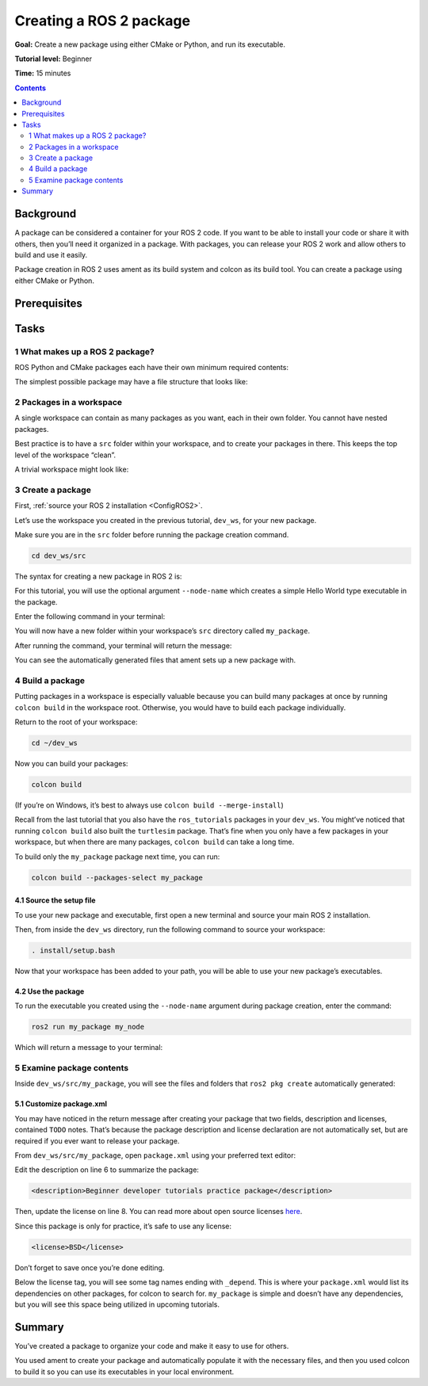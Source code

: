 .. _CreatePkg:

Creating a ROS 2 package
========================

**Goal:** Create a new package using either CMake or Python, and run its executable.

**Tutorial level:** Beginner

**Time:** 15 minutes

.. contents:: Contents
   :depth: 2
   :local:

Background
----------

A package can be considered a container for your ROS 2 code.
If you want to be able to install your code or share it with others, then you’ll need it organized in a package.
With packages, you can release your ROS 2 work and allow others to build and use it easily.

Package creation in ROS 2 uses ament as its build system and colcon as its build tool.
You can create a package using either CMake or Python.


Prerequisites
-------------

.. Create a ROS 2 workspace by following the instructions in the :ref:`previous tutorial <ROS2Workspace>`.
.. You will create your package in this workspace.


Tasks
-----

1 What makes up a ROS 2 package?
^^^^^^^^^^^^^^^^^^^^^^^^^^^^^^^^

ROS Python and CMake packages each have their own minimum required contents:

.. tabs::

   .. group-tab:: CMake

      * ``package.xml`` file containing meta information about the package
      * ``CMakeLists.txt`` file that describes how to build the code within the package

   .. group-tab:: Python

      * ``package.xml`` file containing meta information about the package
      * ``setup.py`` containing instructions for how to install the package
      * An ament index marker file that lets certain package-related ROS 2 tools know your package exists when installed

The simplest possible package may have a file structure that looks like:

.. tabs::

   .. group-tab:: CMake

      .. code-block:: bash

        my_package/
             CMakeLists.txt
             package.xml

   .. group-tab:: Python

      .. code-block:: bash

        my_package/
              setup.py
              package.xml
              resource/my_package


2 Packages in a workspace
^^^^^^^^^^^^^^^^^^^^^^^^^

A single workspace can contain as many packages as you want, each in their own folder.
You cannot have nested packages.

Best practice is to have a ``src`` folder within your workspace, and to create your packages in there.
This keeps the top level of the workspace “clean”.

A trivial workspace might look like:

.. tabs::

   .. group-tab:: CMake

      .. code-block:: bash

        workspace_folder/
            src/
              package_1/
                  CMakeLists.txt
                  package.xml
              ...
              package_n/
                  CMakeLists.txt
                 package.xml

   .. group-tab:: Python

      .. code-block:: bash

        workspace_folder/
            src/
              package_1/
                  setup.py
                  package.xml
                  resource/my_package
              ...
              package_n/
                  setup.py
                  package.xml
                  resource/my_package

3 Create a package
^^^^^^^^^^^^^^^^^^

First, :ref:`source your ROS 2 installation <ConfigROS2>`.

Let’s use the workspace you created in the previous tutorial, ``dev_ws``, for your new package.

.. add link :ref:`previous tutorial <ROS2Workspace>`

Make sure you are in the ``src`` folder before running the package creation command.

.. code-block:: bash

    cd dev_ws/src

The syntax for creating a new package in ROS 2 is:

.. tabs::

   .. group-tab:: CMake

      .. code-block:: bash

        ros2 pkg create --build-type ament_cmake <package_name>

   .. group-tab:: Python

      .. code-block:: bash

        ros2 pkg create --build-type ament_python <package_name>

For this tutorial, you will use the optional argument ``--node-name`` which creates a simple Hello World type executable in the package.

Enter the following command in your terminal:

.. tabs::

   .. group-tab:: CMake

      .. code-block:: bash

        ros2 pkg create --build-type ament_cmake --node-name my_node my_package

   .. group-tab:: Python

      .. code-block:: bash

        ros2 pkg create --build-type ament_python --node-name my_node my_package

You will now have a new folder within your workspace’s ``src`` directory called ``my_package``.

After running the command, your terminal will return the message:

.. tabs::

   .. group-tab:: CMake

      .. code-block:: bash

        going to create a new package
        package name: my_package
        destination directory: /home/user/dev_ws/src
        package format: 3
        version: 0.0.0
        description: TODO: Package description
        maintainer: ['<name> <email>']
        licenses: ['TODO: License declaration']
        build type: ament_cmake
        dependencies: []
        node_name: my_node
        creating folder ./my_package
        creating ./my_package/package.xml
        creating source and include folder
        creating folder ./my_package/src
        creating folder ./my_package/include/my_package
        creating ./my_package/CMakeLists.txt
        creating ./my_package/src/my_node.cpp

   .. group-tab:: Python

      .. code-block:: bash

        going to create a new package
        package name: my_package
        destination directory: /home/user/dev_ws/src
        package format: 3
        version: 0.0.0
        description: TODO: Package description
        maintainer: ['<name> <email>']
        licenses: ['TODO: License declaration']
        build type: ament_python
        dependencies: []
        node_name: my_node
        creating folder ./my_package
        creating ./my_package/package.xml
        creating source folder
        creating folder ./my_package/my_package
        creating ./my_package/setup.py
        creating ./my_package/setup.cfg
        creating folder ./my_package/resource
        creating ./my_package/resource/my_package
        creating ./my_package/my_package/__init__.py
        creating folder ./my_package/test
        creating ./my_package/test/test_copyright.py
        creating ./my_package/test/test_flake8.py
        creating ./my_package/test/test_pep257.py
        creating ./my_package/my_package/my_node.py

You can see the automatically generated files that ament sets up a new package with.

4 Build a package
^^^^^^^^^^^^^^^^^

Putting packages in a workspace is especially valuable because you can build many packages at once by running ``colcon build`` in the workspace root.
Otherwise, you would have to build each package individually.

Return to the root of your workspace:

.. code-block:: bash

    cd ~/dev_ws

Now you can build your packages:

.. code-block:: bash

    colcon build

(If you’re on Windows, it’s best to always use ``colcon build --merge-install``)

Recall from the last tutorial that you also have the ``ros_tutorials`` packages in your ``dev_ws``.
You might’ve noticed that running ``colcon build`` also built the ``turtlesim`` package.
That’s fine when you only have a few packages in your workspace, but when there are many packages, ``colcon build`` can take a long time.

To build only the ``my_package`` package next time, you can run:

.. code-block:: bash

    colcon build --packages-select my_package

4.1 Source the setup file
~~~~~~~~~~~~~~~~~~~~~~~~~

To use your new package and executable, first open a new terminal and source your main ROS 2 installation.

Then, from inside the ``dev_ws`` directory, run the following command to source your workspace:

.. code-block:: bash

    . install/setup.bash

Now that your workspace has been added to your path, you will be able to use your new package’s executables.

4.2 Use the package
~~~~~~~~~~~~~~~~~~~

To run the executable you created using the ``--node-name`` argument during package creation, enter the command:

.. code-block:: bash

  ros2 run my_package my_node

Which will return a message to your terminal:

.. tabs::

   .. group-tab:: CMake

      .. code-block:: bash

        hello world my_package package

   .. group-tab:: Python

      .. code-block:: bash

        Hi from my_package.

5 Examine package contents
^^^^^^^^^^^^^^^^^^^^^^^^^^

Inside ``dev_ws/src/my_package``, you will see the files and folders that ``ros2 pkg create`` automatically generated:

.. tabs::

   .. group-tab:: CMake

      .. code-block:: bash

        CMakeLists.txt  include  package.xml  src

      ``my_node.cpp`` is inside the ``src`` directory.
      This is where all your custom C++ nodes will go in the future.

   .. group-tab:: Python

      .. code-block:: bash

        my_package  package.xml  resource  setup.cfg  setup.py  test

      ``my_node.py`` is inside the ``my_package`` directory.
      This is where all your custom Python nodes will go in the future.

5.1 Customize package.xml
~~~~~~~~~~~~~~~~~~~~~~~~~

You may have noticed in the return message after creating your package that two fields, description and licenses, contained ``TODO`` notes.
That’s because the package description and license declaration are not automatically set, but are required if you ever want to release your package.

From ``dev_ws/src/my_package``, open ``package.xml`` using your preferred text editor:

.. tabs::

   .. group-tab:: CMake

    .. code-block:: xml
     :linenos:

     <?xml version="1.0"?>
     <?xml-model href="http://download.ros.org/schema/package_format3.xsd" schematypens="http://www.w3.org/2001/XMLSchema"?>
     <package format="3">
      <name>my_package</name>
      <version>0.0.0</version>
      <description>TODO: Package description</description>
      <maintainer email="...">...</maintainer>
      <license>TODO: License declaration</license>

      <buildtool_depend>ament_cmake</buildtool_depend>

      <test_depend>ament_lint_auto</test_depend>
      <test_depend>ament_lint_common</test_depend>

      <export>
        <build_type>ament_cmake</build_type>
      </export>
     </package>

   .. group-tab:: Python

    .. code-block:: xml
     :linenos:

     <?xml version="1.0"?>
     <?xml-model href="http://download.ros.org/schema/package_format3.xsd" schematypens="http://www.w3.org/2001/XMLSchema"?>
     <package format="3">
      <name>my_package</name>
      <version>0.0.0</version>
      <description>TODO: Package description</description>
      <maintainer email="...">...</maintainer>
      <license>TODO: License declaration</license>

      <buildtool_depend>ament_python</buildtool_depend>

      <test_depend>ament_copyright</test_depend>
      <test_depend>ament_flake8</test_depend>
      <test_depend>ament_pep257</test_depend>
      <test_depend>python3-pytest</test_depend>

      <export>
        <build_type>ament_python</build_type>
      </export>
     </package>

Edit the description on line 6 to summarize the package:

.. code-block:: xml

  <description>Beginner developer tutorials practice package</description>

Then, update the license on line 8.
You can read more about open source licenses `here <https://opensource.org/licenses/alphabetical>`__.

Since this package is only for practice, it’s safe to use any license:

.. code-block:: xml

  <license>BSD</license>

Don’t forget to save once you’re done editing.

Below the license tag, you will see some tag names ending with ``_depend``.
This is where your ``package.xml`` would list its dependencies on other packages, for colcon to search for.
``my_package`` is simple and doesn’t have any dependencies, but you will see this space being utilized in upcoming tutorials.

.. tabs::

   .. group-tab:: CMake

      You’re all done for now!

   .. group-tab:: Python

      The ``setup.py`` file contains the same description and license fields as ``package.xml``, so you need to set those as well.
      The description and licenses need to match exactly in both files.

      Open ``setup.py`` with your preferred text editor.

      .. code-block:: python
       :linenos:

       from setuptools import setup

       package_name = 'my_py_pkg'

       setup(
        name=package_name,
        version='0.0.0',
        packages=[package_name],
        data_files=[
            ('share/ament_index/resource_index/packages',
                    ['resource/' + package_name]),
            ('share/' + package_name, ['package.xml']),
          ],
        install_requires=['setuptools'],
        zip_safe=True,
        maintainer='...',
        maintainer_email='...',
        description='TODO: Package description',
        license='TODO: License declaration',
        tests_require=['pytest'],
        entry_points={
            'console_scripts': [
                    'my_node = my_py_pkg.my_node:main'
            ],
          },
       )

      Edit lines 18 and 19 to match ``package.xml``:

      .. code-block:: python

        description='Beginner developer tutorials practice package',
        license='BSD',

      Don’t forget to save the file.


Summary
-------

You’ve created a package to organize your code and make it easy to use for others.

You used ament to create your package and automatically populate it with the necessary files, and then you used colcon to build it so you can use its executables in your local environment.


.. todo: "Next steps section" link to "Understanding ROS 2 services" once all tutorials are done (no empty references)
